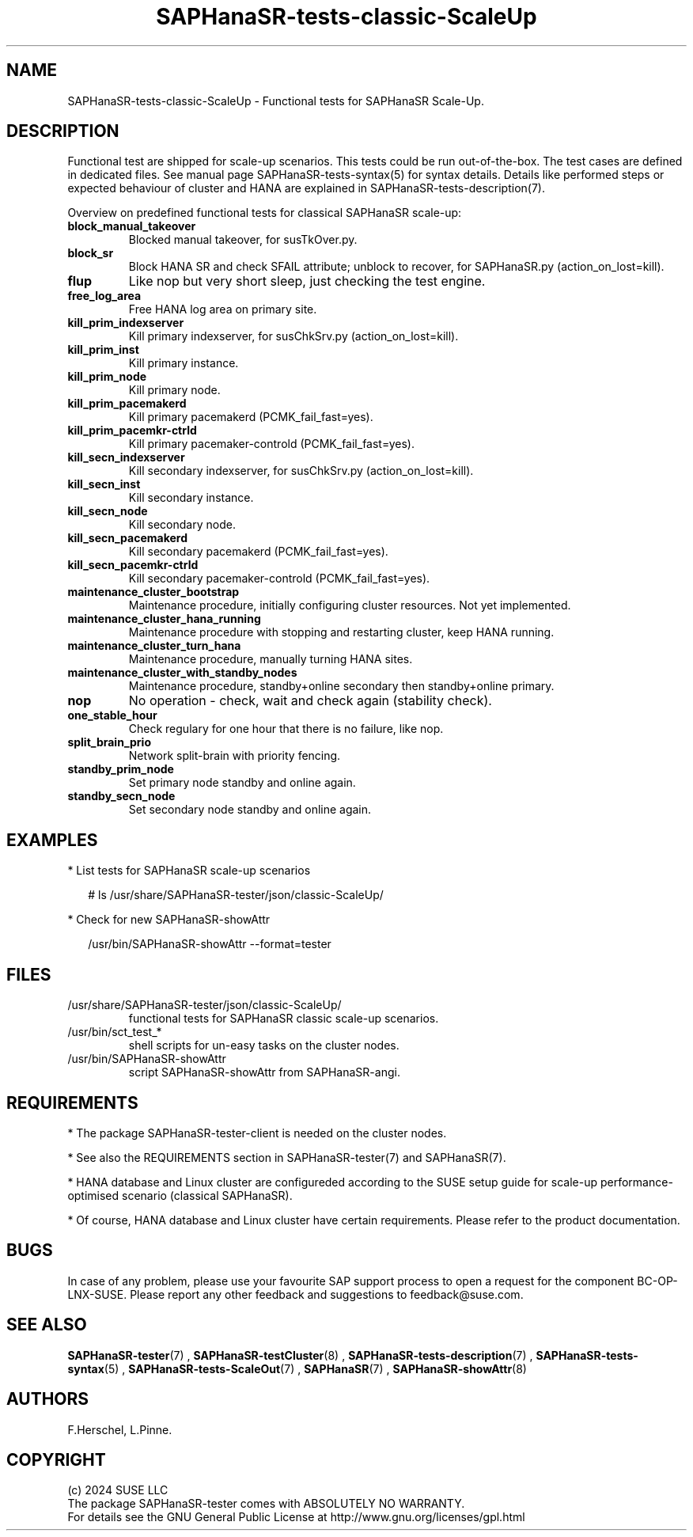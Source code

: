 .\" Version: 1.2.4
.\"
.TH SAPHanaSR-tests-classic-ScaleUp 7 "30 Sep 2024" "" "SAPHanaSR-angi"
.\"
.SH NAME
SAPHanaSR-tests-classic-ScaleUp \- Functional tests for SAPHanaSR Scale-Up.
.PP
.\"
.SH DESCRIPTION
.PP
Functional test are shipped for scale-up scenarios. This tests could be run
out-of-the-box. The test cases are defined in dedicated files.
See manual page SAPHanaSR-tests-syntax(5) for syntax details. Details like
performed steps or expected behaviour of cluster and HANA are explained in
SAPHanaSR-tests-description(7).
.PP
Overview on predefined functional tests for classical SAPHanaSR scale-up:
.TP
\fBblock_manual_takeover\fP
Blocked manual takeover, for susTkOver.py.
.TP
\fBblock_sr\fP
Block HANA SR and check SFAIL attribute; unblock to recover, for SAPHanaSR.py (action_on_lost=kill).
.TP
\fBflup\fP
Like nop but very short sleep, just checking the test engine.
.TP
\fBfree_log_area\fP
Free HANA log area on primary site.
.TP
\fBkill_prim_indexserver\fP
Kill primary indexserver, for susChkSrv.py (action_on_lost=kill).
.TP
\fBkill_prim_inst\fP
Kill primary instance.
.TP
\fBkill_prim_node\fP
Kill primary node.
.TP
\fBkill_prim_pacemakerd\fP
Kill primary pacemakerd (PCMK_fail_fast=yes).
.TP
\fBkill_prim_pacemkr-ctrld\fP
Kill primary pacemaker-controld (PCMK_fail_fast=yes).
.TP
\fBkill_secn_indexserver\fP
Kill secondary indexserver, for susChkSrv.py (action_on_lost=kill).
.TP
\fBkill_secn_inst\fP
Kill secondary instance.
.TP
\fBkill_secn_node\fP
Kill secondary node.
.TP
\fBkill_secn_pacemakerd\fP
Kill secondary pacemakerd (PCMK_fail_fast=yes).
.TP
\fBkill_secn_pacemkr-ctrld\fP
Kill secondary pacemaker-controld (PCMK_fail_fast=yes).
.TP
\fBmaintenance_cluster_bootstrap\fP
Maintenance procedure, initially configuring cluster resources. Not yet implemented.
.TP
\fBmaintenance_cluster_hana_running\fP
Maintenance procedure with stopping and restarting cluster, keep HANA running.
.TP
\fBmaintenance_cluster_turn_hana\fP
Maintenance procedure, manually turning HANA sites.
.TP
\fBmaintenance_cluster_with_standby_nodes\fP
Maintenance procedure, standby+online secondary then standby+online primary.
.TP
\fBnop\fP
No operation - check, wait and check again (stability check).
.TP
\fBone_stable_hour\fP
Check regulary for one hour that there is no failure, like nop.
.TP
\fBsplit_brain_prio\fP
Network split-brain with priority fencing.
.TP
\fBstandby_prim_node\fP
Set primary node standby and online again.
.TP
\fBstandby_secn_node\fP
Set secondary node standby and online again.
.PP
.\"
.SH EXAMPLES
.PP
* List tests for SAPHanaSR scale-up scenarios
.PP
.RS 2
# ls /usr/share/SAPHanaSR-tester/json/classic-ScaleUp/
.RE
.PP
* Check for new SAPHanaSR-showAttr
.PP
.RS 2
/usr/bin/SAPHanaSR-showAttr --format=tester
.RE
.PP
.\"
.SH FILES
.\"
.TP
/usr/share/SAPHanaSR-tester/json/classic-ScaleUp/
functional tests for SAPHanaSR classic scale-up scenarios.
.TP
/usr/bin/sct_test_*
shell scripts for un-easy tasks on the cluster nodes.
.TP
/usr/bin/SAPHanaSR-showAttr
script SAPHanaSR-showAttr from SAPHanaSR-angi.
.PP
.\"
.SH REQUIREMENTS
.\"
* The package SAPHanaSR-tester-client is needed on the cluster nodes.
.PP
* See also the REQUIREMENTS section in SAPHanaSR-tester(7) and SAPHanaSR(7).
.PP
* HANA database and Linux cluster are configureded according to the SUSE setup
guide for scale-up performance-optimised scenario (classical SAPHanaSR).
.PP
* Of course, HANA database and Linux cluster have certain requirements.
Please refer to the product documentation.
.PP
.\"
.SH BUGS
In case of any problem, please use your favourite SAP support process to open
a request for the component BC-OP-LNX-SUSE.
Please report any other feedback and suggestions to feedback@suse.com.
.PP
.\"
.SH SEE ALSO
\fBSAPHanaSR-tester\fP(7) , \fBSAPHanaSR-testCluster\fP(8) ,
\fBSAPHanaSR-tests-description\fP(7) , \fBSAPHanaSR-tests-syntax\fP(5) ,
\fBSAPHanaSR-tests-ScaleOut\fP(7) ,
\fBSAPHanaSR\fP(7) , \fBSAPHanaSR-showAttr\fP(8)
.PP
.\"
.SH AUTHORS
F.Herschel, L.Pinne.
.PP
.\"
.SH COPYRIGHT
(c) 2024 SUSE LLC
.br
The package SAPHanaSR-tester comes with ABSOLUTELY NO WARRANTY.
.br
For details see the GNU General Public License at
http://www.gnu.org/licenses/gpl.html
.\"
